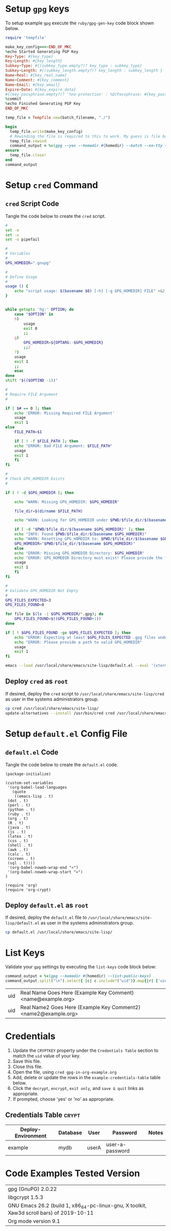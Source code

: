 # -*- mode: org -*-

* Setup =gpg= keys

To setup example =gpg= execute the =ruby/gpg-gen-key= code block shown below.

#+NAME: ruby/gpg-gen-key
#+BEGIN_SRC ruby :var batch_filename="my-batch-file" :var homedir="./.gnupg" :var key_type="RSA" :var subkey_type="" :var key_length=4096 :var subkey_length="" :var key_expire_date=0 :var key_real_name="Real Name Goes Here" :var key_email="name@example.org" :var key_comment="Example Key Comment" :var key_info_confirm="--yes" :var key_passphrase="" :results silent
  require 'tempfile'

  make_key_config=<<-END_OF_MKC
  %echo Started Generating PGP Key
  Key-Type: #{key_type}
  Key-Length: #{key_length}
  Subkey-Type: #{(subkey_type.empty?)? key_type : subkey_type}
  Subkey-Length: #{(subkey_length.empty?)? key_length : subkey_length }
  Name-Real: #{key_real_name}
  Name-Comment: #{key_comment}
  Name-Email: #{key_email}
  Expire-Date: #{key_expire_date}
  #{(key_passphrase.empty?)? '%no-protection' : %Q(Passphrase: #{key_passphrase})}
  %commit
  %echo Finished Generating PGP Key
  END_OF_MKC

  temp_file = Tempfile.new(batch_filename, "./")

  begin
    temp_file.write(make_key_config)
    # Rewinding the file is required to this to work. My guess is file buffering is the reason
    temp_file.rewind
    command_output = %x(gpg --yes --homedir #{homedir} --batch --no-tty --gen-key #{temp_file.path})
  ensure
    temp_file.close!
  end
  command_output
#+END_SRC

* Setup =cred= Command

** =cred= Script Code

Tangle the code below to create the =cred= script.

 #+BEGIN_SRC sh :tangle cred :shebang "#!/usr/bin/env bash" :eval never
   #
   set -e
   set -u
   set -o pipefail

   #
   # Variables
   #
   GPG_HOMEDIR=".gnupg"

   #
   # Define Usage
   #
   usage () {
       echo "script usage: $(basename $0) [-h] [-g GPG_HOMEDIR] FILE" >&2
   }


   while getopts 'hg:' OPTION; do
       case "$OPTION" in
	   h)
	       usage
	       exit 0
	       ;;
	   g)
	       GPG_HOMEDIR=${OPTARG:-$GPG_HOMEDIR}
	       ;;2
	   ?)
	   usage
	   exit 1
	   ;;
       esac
   done
   shift "$(($OPTIND -1))"

   #
   # Require FILE Argument
   #

   if [ $# == 0 ]; then
       echo 'ERROR: Missing Required FILE Argument'
       usage
       exit 1
   else
       FILE_PATH=$1

       if [ ! -f $FILE_PATH ]; then
	   echo "ERROR: Bad FILE Argument: $FILE_PATH"
	   usage
	   exit 1
       fi
   fi

   #
   # Check GPG_HOMEDIR Exists
   #

   if [ ! -d $GPG_HOMEDIR ]; then

       echo "WARN: Missing GPG_HOMEDIR: $GPG_HOMEDIR"

       file_dir=$(dirname $FILE_PATH) 

       echo "WARN: Looking for GPG_HOMEDIR under $PWD/$file_dir/$(basename $GPG_HOMEDIR)"
    
       if [ -d "$PWD/$file_dir/$(basename $GPG_HOMEDIR)" ]; then
	   echo "INFO: Found $PWD/$file_dir/$(basename $GPG_HOMEDIR)"
	   echo "WARN: Resetting GPG_HOMEDIR to: $PWD/$file_dir/$(basename $GPG_HOMEDIR)"
	   GPG_HOMEDIR="$PWD/$file_dir/$(basename $GPG_HOMEDIR)"
       else
	   echo "ERROR: Missing GPG_HOMEDIR Directory: $GPG_HOMEDIR"
	   echo "ERROR: GPG_HOMEDIR Directory must exist! Please provide the full path to GPG_HOMEDIR."
	   usage
	   exit 1
       fi  
   fi

   #
   # Validate GPG_HOMEDIR Not Empty
   #
   GPG_FILES_EXPECTED=3
   GPG_FILES_FOUND=0

   for file in $(ls -1 $GPG_HOMEDIR/*.gpg); do
       GPG_FILES_FOUND=$((GPG_FILES_FOUND+1))
   done

   if [ ! $GPG_FILES_FOUND -ge $GPG_FILES_EXPECTED ]; then
       echo "ERROR: Expecting at least $GPG_FILES_EXPECTED .gpg files under $GPG_HOMEDIR: Found: $GPG_FILES_FOUND"
       echo "ERROR: Please provide a path to valid GPG_HOMEDIR"
       usage
       exit 1
   fi

   emacs --load /usr/local/share/emacs/site-lisp/default.el --eval '(xterm-mouse-mode)' $FILE_PATH --eval "(beginning-of-buffer)" --eval '(search-forward "* Credentials")' --eval '(org-narrow-to-subtree)' --eval '(outline-show-all)' --eval "(setq epg-gpg-home-directory \"$GPG_HOMEDIR\")"

 #+END_SRC

** Deploy =cred= as =root=

If desired, deploy the =cred= script to =/usr/local/share/emacs/site-lisp/cred= as user in the systems administrators group.

 #+BEGIN_SRC bash :eval never
  cp cred /usr/local/share/emacs/site-lisp/
  update-alternatives --install /usr/bin/cred cred /usr/local/share/emacs/site-lisp/cred 80
 #+END_SRC

* Setup =default.el= Config File

** =default.el= Code

Tangle the code below to create the =default.el= code.

 #+BEGIN_SRC elisp :tangle default.el :eval never
   (package-initialize)

   (custom-set-variables
    '(org-babel-load-languages
      (quote
       ((emacs-lisp . t)
	(dot . t)
	(perl . t)
	(python . t)
	(ruby . t)
	(org . t)
	(R . t)
	(java . t)
	(js . t)
	(latex . t)
	(css . t)
	(shell . t)
	(awk . t)
	(calc . t)
	(screen . t)
	(sql . t))))
    '(org-babel-noweb-wrap-end "»")
    '(org-babel-noweb-wrap-start "«")
   )

   (require 'org)
   (require 'org-crypt)
 #+END_SRC

** Deploy =default.el= as =root=

If desired, deploy the =default.el= file to =/usr/local/share/emacs/site-lisp/default.el= as user in the systems administrators group.

 #+BEGIN_SRC bash :eval never
   cp default.el /usr/local/share/emacs/site-lisp/
 #+END_SRC

* List Keys

Validate your =gpg= settings by executing the =list-keys= code block below:

#+NAME: list-keys
#+BEGIN_SRC ruby :var homedir="./.gnupg" :exports both
  command_output = %x(gpg --homedir #{homedir} --list-public-keys)
  command_output.split("\n").select{ |c| c.include?("uid")}.map{|r| ['uid',r.gsub(/\s+/," ",).gsub(/^uid /, "")]}
#+END_SRC

#+RESULTS: list-keys
| uid | Real Name Goes Here (Example Key Comment) <name@example.org>    |
| uid | Real Name2 Goes Here (Example Key Comment2) <name2@example.org> |

* Credentials

1. Update the =CRYPTKEY= property under the =Credentials Table= section to match the =uid= value of your key.
2. Save this file.
3. Close this file.
4. Open the file, using ~cred gpg-in-org-example.org~ 
5. Add, delete or update the rows in the =example-credentials-table= table below.
6. Click the =decrypt=, =encrypt=, =exit only=, and =save & quit= links as appropriate.
7. If prompted, choose 'yes' or 'no' as appropriate.

# [[elisp:(org-decrypt-entries)][decrypt]] # [[elisp:(org-encrypt-entries)][encrypt]] # [[elisp:(kill-emacs)][exit only]] # [[elisp:(save-buffers-kill-terminal 't)][save & quit]] #

** Credentials Table                                                 :crypt:
:PROPERTIES:
:CRYPTKEY: Real Name Goes Here (Example Key Comment) <name@example.org>
:END:

#+NAME: example-credentials-table
| Deploy-Environment | Database | User  | Password         | Notes |
|--------------------+----------+-------+------------------+-------|
| example            |  mydb    | userA |  user-a-password |       |

* Code Examples Tested Version

| gpg (GnuPG) 2.0.22                                                                        |
| libgcrypt 1.5.3                                                                           |
| GNU Emacs 26.2 (build 1, x86_64-pc-linux-gnu, X toolkit, Xaw3d scroll bars) of 2019-10-11 |
| Org mode version 9.1                                                                      |
